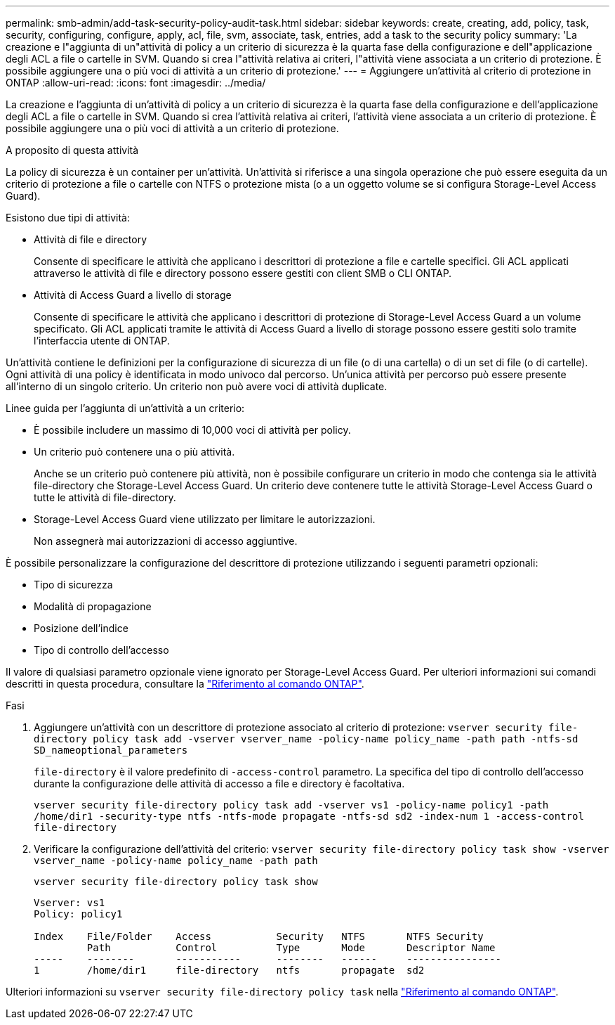 ---
permalink: smb-admin/add-task-security-policy-audit-task.html 
sidebar: sidebar 
keywords: create, creating, add, policy, task, security, configuring, configure, apply, acl, file, svm, associate, task, entries, add a task to the security policy 
summary: 'La creazione e l"aggiunta di un"attività di policy a un criterio di sicurezza è la quarta fase della configurazione e dell"applicazione degli ACL a file o cartelle in SVM. Quando si crea l"attività relativa ai criteri, l"attività viene associata a un criterio di protezione. È possibile aggiungere una o più voci di attività a un criterio di protezione.' 
---
= Aggiungere un'attività al criterio di protezione in ONTAP
:allow-uri-read: 
:icons: font
:imagesdir: ../media/


[role="lead"]
La creazione e l'aggiunta di un'attività di policy a un criterio di sicurezza è la quarta fase della configurazione e dell'applicazione degli ACL a file o cartelle in SVM. Quando si crea l'attività relativa ai criteri, l'attività viene associata a un criterio di protezione. È possibile aggiungere una o più voci di attività a un criterio di protezione.

.A proposito di questa attività
La policy di sicurezza è un container per un'attività. Un'attività si riferisce a una singola operazione che può essere eseguita da un criterio di protezione a file o cartelle con NTFS o protezione mista (o a un oggetto volume se si configura Storage-Level Access Guard).

Esistono due tipi di attività:

* Attività di file e directory
+
Consente di specificare le attività che applicano i descrittori di protezione a file e cartelle specifici. Gli ACL applicati attraverso le attività di file e directory possono essere gestiti con client SMB o CLI ONTAP.

* Attività di Access Guard a livello di storage
+
Consente di specificare le attività che applicano i descrittori di protezione di Storage-Level Access Guard a un volume specificato. Gli ACL applicati tramite le attività di Access Guard a livello di storage possono essere gestiti solo tramite l'interfaccia utente di ONTAP.



Un'attività contiene le definizioni per la configurazione di sicurezza di un file (o di una cartella) o di un set di file (o di cartelle). Ogni attività di una policy è identificata in modo univoco dal percorso. Un'unica attività per percorso può essere presente all'interno di un singolo criterio. Un criterio non può avere voci di attività duplicate.

Linee guida per l'aggiunta di un'attività a un criterio:

* È possibile includere un massimo di 10,000 voci di attività per policy.
* Un criterio può contenere una o più attività.
+
Anche se un criterio può contenere più attività, non è possibile configurare un criterio in modo che contenga sia le attività file-directory che Storage-Level Access Guard. Un criterio deve contenere tutte le attività Storage-Level Access Guard o tutte le attività di file-directory.

* Storage-Level Access Guard viene utilizzato per limitare le autorizzazioni.
+
Non assegnerà mai autorizzazioni di accesso aggiuntive.



È possibile personalizzare la configurazione del descrittore di protezione utilizzando i seguenti parametri opzionali:

* Tipo di sicurezza
* Modalità di propagazione
* Posizione dell'indice
* Tipo di controllo dell'accesso


Il valore di qualsiasi parametro opzionale viene ignorato per Storage-Level Access Guard. Per ulteriori informazioni sui comandi descritti in questa procedura, consultare la link:https://docs.netapp.com/us-en/ontap-cli/["Riferimento al comando ONTAP"^].

.Fasi
. Aggiungere un'attività con un descrittore di protezione associato al criterio di protezione: `vserver security file-directory policy task add -vserver vserver_name -policy-name policy_name -path path -ntfs-sd SD_nameoptional_parameters`
+
`file-directory` è il valore predefinito di `-access-control` parametro. La specifica del tipo di controllo dell'accesso durante la configurazione delle attività di accesso a file e directory è facoltativa.

+
`vserver security file-directory policy task add -vserver vs1 -policy-name policy1 -path /home/dir1 -security-type ntfs -ntfs-mode propagate -ntfs-sd sd2 -index-num 1 -access-control file-directory`

. Verificare la configurazione dell'attività del criterio: `vserver security file-directory policy task show -vserver vserver_name -policy-name policy_name -path path`
+
`vserver security file-directory policy task show`

+
[listing]
----

Vserver: vs1
Policy: policy1

Index    File/Folder    Access           Security   NTFS       NTFS Security
         Path           Control          Type       Mode       Descriptor Name
-----    --------       -----------      --------   ------     ----------------
1        /home/dir1     file-directory   ntfs       propagate  sd2
----


Ulteriori informazioni su `vserver security file-directory policy task` nella link:https://docs.netapp.com/us-en/ontap-cli/search.html?q=vserver+security+file-directory+policy+task["Riferimento al comando ONTAP"^].

